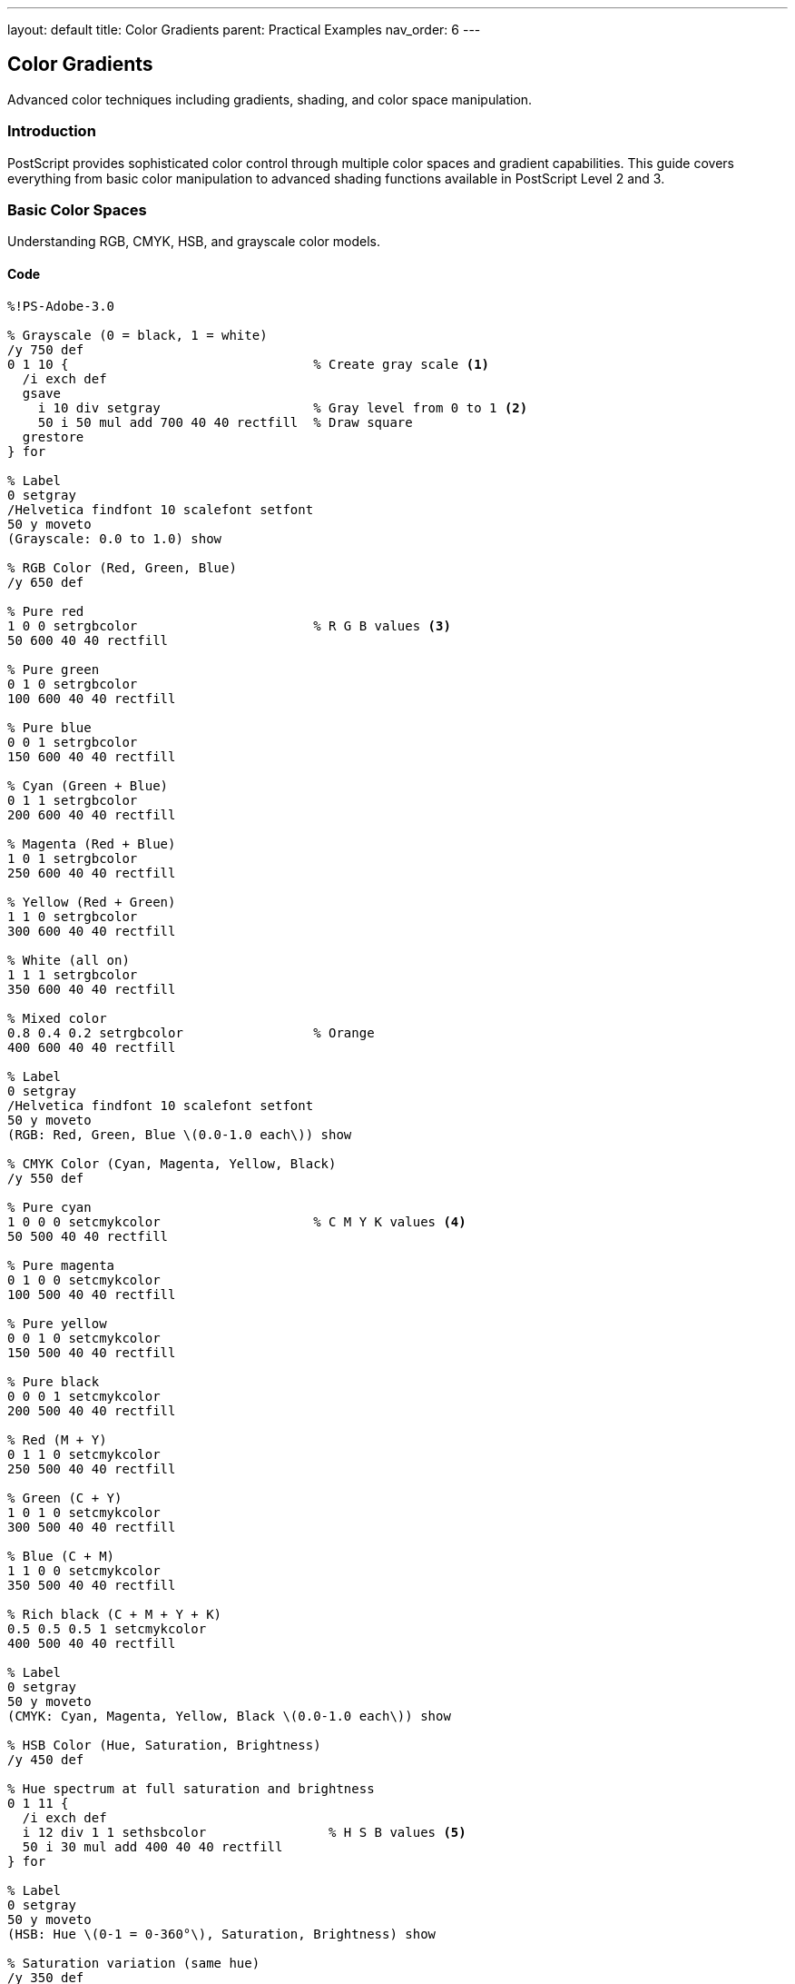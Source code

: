 ---
layout: default
title: Color Gradients
parent: Practical Examples
nav_order: 6
---

== Color Gradients

Advanced color techniques including gradients, shading, and color space manipulation.

=== Introduction

PostScript provides sophisticated color control through multiple color spaces and gradient capabilities. This guide covers everything from basic color manipulation to advanced shading functions available in PostScript Level 2 and 3.

=== Basic Color Spaces

Understanding RGB, CMYK, HSB, and grayscale color models.

==== Code

[source,postscript]
----
%!PS-Adobe-3.0

% Grayscale (0 = black, 1 = white)
/y 750 def
0 1 10 {                                % Create gray scale <1>
  /i exch def
  gsave
    i 10 div setgray                    % Gray level from 0 to 1 <2>
    50 i 50 mul add 700 40 40 rectfill  % Draw square
  grestore
} for

% Label
0 setgray
/Helvetica findfont 10 scalefont setfont
50 y moveto
(Grayscale: 0.0 to 1.0) show

% RGB Color (Red, Green, Blue)
/y 650 def

% Pure red
1 0 0 setrgbcolor                       % R G B values <3>
50 600 40 40 rectfill

% Pure green
0 1 0 setrgbcolor
100 600 40 40 rectfill

% Pure blue
0 0 1 setrgbcolor
150 600 40 40 rectfill

% Cyan (Green + Blue)
0 1 1 setrgbcolor
200 600 40 40 rectfill

% Magenta (Red + Blue)
1 0 1 setrgbcolor
250 600 40 40 rectfill

% Yellow (Red + Green)
1 1 0 setrgbcolor
300 600 40 40 rectfill

% White (all on)
1 1 1 setrgbcolor
350 600 40 40 rectfill

% Mixed color
0.8 0.4 0.2 setrgbcolor                 % Orange
400 600 40 40 rectfill

% Label
0 setgray
/Helvetica findfont 10 scalefont setfont
50 y moveto
(RGB: Red, Green, Blue \(0.0-1.0 each\)) show

% CMYK Color (Cyan, Magenta, Yellow, Black)
/y 550 def

% Pure cyan
1 0 0 0 setcmykcolor                    % C M Y K values <4>
50 500 40 40 rectfill

% Pure magenta
0 1 0 0 setcmykcolor
100 500 40 40 rectfill

% Pure yellow
0 0 1 0 setcmykcolor
150 500 40 40 rectfill

% Pure black
0 0 0 1 setcmykcolor
200 500 40 40 rectfill

% Red (M + Y)
0 1 1 0 setcmykcolor
250 500 40 40 rectfill

% Green (C + Y)
1 0 1 0 setcmykcolor
300 500 40 40 rectfill

% Blue (C + M)
1 1 0 0 setcmykcolor
350 500 40 40 rectfill

% Rich black (C + M + Y + K)
0.5 0.5 0.5 1 setcmykcolor
400 500 40 40 rectfill

% Label
0 setgray
50 y moveto
(CMYK: Cyan, Magenta, Yellow, Black \(0.0-1.0 each\)) show

% HSB Color (Hue, Saturation, Brightness)
/y 450 def

% Hue spectrum at full saturation and brightness
0 1 11 {
  /i exch def
  i 12 div 1 1 sethsbcolor                % H S B values <5>
  50 i 30 mul add 400 40 40 rectfill
} for

% Label
0 setgray
50 y moveto
(HSB: Hue \(0-1 = 0-360°\), Saturation, Brightness) show

% Saturation variation (same hue)
/y 350 def
0 1 10 {
  /i exch def
  0.5 i 10 div 1 sethsbcolor              % Hue=0.5 (cyan), varying S
  50 i 40 mul add 300 40 40 rectfill
} for

0 setgray
50 y moveto
(Saturation variation: 0.0 \(gray\) to 1.0 \(full color\)) show

% Brightness variation (same hue)
/y 250 def
0 1 10 {
  /i exch def
  0.0 1 i 10 div sethsbcolor              % Hue=0 (red), varying B
  50 i 40 mul add 200 40 40 rectfill
} for

0 setgray
50 y moveto
(Brightness variation: 0.0 \(black\) to 1.0 \(bright\)) show

% Color conversion example
/y 150 def
0 setgray
/Helvetica findfont 10 scalefont setfont
50 y moveto
(Color space conversions:) show

% Same visual color in different spaces
/y y 20 sub def
0.8 0.2 0.1 setrgbcolor                   % RGB orange
50 y 10 sub 30 30 rectfill

0.8 0.2 0.1 setrgbcolor
50 y moveto
(RGB: 0.8, 0.2, 0.1) show

0 0.75 0.875 0.2 setcmykcolor             % Equivalent CMYK
150 y 10 sub 30 30 rectfill

0 setgray
150 y moveto
(CMYK: 0, 0.75, 0.875, 0.2) show

0.028 0.75 0.8 sethsbcolor                % Equivalent HSB
300 y 10 sub 30 30 rectfill

0 setgray
300 y moveto
(HSB: 0.028, 0.75, 0.8) show

showpage
----
<1> Loop to create grayscale spectrum
<2> Use link:../commands/graphics-state/setgray/[`setgray`] for grayscale (0=black, 1=white)
<3> Use link:../commands/graphics-state/setrgbcolor/[`setrgbcolor`] for red, green, blue (0.0-1.0 each)
<4> Use link:../commands/graphics-state/setcmykcolor/[`setcmykcolor`] for cyan, magenta, yellow, black
<5> Use link:../commands/graphics-state/sethsbcolor/[`sethsbcolor`] for hue (0-1 = 0-360°), saturation, brightness

==== Expected Output

* Grayscale gradient from black to white
* RGB primary and secondary colors
* CMYK primary colors and combinations
* HSB hue spectrum at full saturation
* Saturation and brightness variations
* Same color shown in RGB, CMYK, and HSB

==== Color Space Characteristics

**Grayscale**:

* Single value: 0 (black) to 1 (white)
* Device-independent
* Efficient for monochrome output

**RGB** (Red, Green, Blue):

* Additive color model
* Used for screens/displays
* Three values: 0.0-1.0 each
* (0,0,0) = black, (1,1,1) = white

**CMYK** (Cyan, Magenta, Yellow, Black):

* Subtractive color model
* Used for printing
* Four values: 0.0-1.0 each
* (0,0,0,0) = white paper, (0,0,0,1) = black ink

**HSB** (Hue, Saturation, Brightness):

* Intuitive color selection
* Hue: 0-1 represents 0-360° color wheel
* Saturation: 0 (gray) to 1 (pure color)
* Brightness: 0 (black) to 1 (bright)

=== Linear Gradients (Manual)

Creating smooth color transitions using multiple rectangles.

==== Code

[source,postscript]
----
%!PS-Adobe-3.0

% Simple grayscale gradient
/gradient {                             % x y width height steps gradient <1>
  /steps exch def
  /h exch def
  /w exch def
  /y exch def
  /x exch def

  /stepwidth w steps div def            % Width of each bar

  0 1 steps 1 sub {                     % Loop through steps
    /i exch def
    i steps div setgray                 % Set gray level <2>
    x i stepwidth mul add y stepwidth h rectfill <3>
  } for
} def

% Horizontal grayscale gradient
100 700 400 50 100 gradient

% Vertical grayscale gradient
/vgradient {                            % x y width height steps vgradient
  /steps exch def
  /h exch def
  /w exch def
  /y exch def
  /x exch def

  /stepheight h steps div def

  0 1 steps 1 sub {
    /i exch def
    i steps div setgray
    x y i stepheight mul add w stepheight rectfill
  } for
} def

100 600 50 400 100 vgradient

% RGB gradient (red to blue)
/rgbgradient {                          % x y w h steps r1 g1 b1 r2 g2 b2 <4>
  /b2 exch def /g2 exch def /r2 exch def
  /b1 exch def /g1 exch def /r1 exch def
  /steps exch def
  /h exch def
  /w exch def
  /y exch def
  /x exch def

  /stepwidth w steps div def

  0 1 steps 1 sub {
    /i exch def
    /t i steps div def                  % Interpolation factor <5>

    % Interpolate each color component
    r1 r2 r1 sub t mul add              % r1 + (r2-r1) * t <6>
    g1 g2 g1 sub t mul add
    b1 b2 b1 sub t mul add
    setrgbcolor

    x i stepwidth mul add y stepwidth h rectfill
  } for
} def

% Red to blue gradient
200 600 300 50 100
1 0 0  0 0 1                            % RGB start and end colors
rgbgradient

% Multi-stop gradient (red -> yellow -> green)
/y 520 def
0 1 49 {                                % First half: red to yellow
  /i exch def
  /t i 50 div def
  1 t 0 setrgbcolor                     % R constant, G increases
  200 i 3 mul add y 3 50 rectfill
} for

0 1 50 {                                % Second half: yellow to green
  /i exch def
  /t i 50 div def
  1 t sub 1 0 setrgbcolor               % R decreases, G constant
  350 i 3 mul add y 3 50 rectfill
} for

% Radial gradient (manual approximation)
/radialgradient {                       % cx cy radius steps <7>
  /steps exch def
  /maxradius exch def
  /cy exch def
  /cx exch def

  steps -1 0 {                          % Draw from outside to inside <8>
    /i exch def
    /t i steps div def

    t setgray
    newpath
    cx cy maxradius t mul 0 360 arc     % Shrinking circles <9>
    fill
  } for
} def

% Centered radial gradient
350 400 75 50 radialgradient

% Conical gradient (color wheel)
/conicalgradient {                      % cx cy radius <10>
  /radius exch def
  /cy exch def
  /cx exch def

  0 1 359 {                             % One degree per segment
    /angle exch def

    angle 360 div 1 1 sethsbcolor       % Hue varies with angle <11>

    newpath
    cx cy moveto
    cx cy radius angle dup 1 add arc    % 1-degree wedge <12>
    closepath
    fill
  } for
} def

% Color wheel
350 250 60 conicalgradient

% Two-color diagonal gradient
/diaggradient {                         % x y w h steps <13>
  /steps exch def
  /h exch def
  /w exch def
  /y0 exch def
  /x0 exch def

  gsave
    x0 y0 translate

    0 1 steps {
      /i exch def
      /t i steps div def

      % Color from dark blue to light yellow
      0.2 t 0.6 mul add                 % R: 0.2 to 0.8
      0.2 t 0.6 mul add                 % G: 0.2 to 0.8
      0.6 t 0.4 mul sub                 % B: 0.6 to 0.2
      setrgbcolor

      % Draw diagonal stripe
      newpath
      0 i h mul steps div moveto
      w i h mul steps div sub 0 rlineto
      w steps div dup rlineto
      0 exch neg w steps div sub exch rlineto
      closepath
      fill
    } for
  grestore
} def

% Apply diagonal gradient
100 150 200 150 50 diaggradient

showpage
----
<1> Define procedure for horizontal gradient with parameters
<2> Calculate gray level based on position in gradient
<3> Draw thin rectangle at calculated position
<4> RGB gradient requires start and end colors (6 values)
<5> Calculate interpolation factor t from 0 to 1
<6> Linear interpolation formula: start + (end - start) × t
<7> Radial gradient draws concentric circles
<8> Draw from outside to inside so inner circles paint over outer
<9> Radius decreases with each step
<10> Conical gradient creates color wheel effect
<11> Map angle to hue value in HSB color space
<12> Draw thin wedge for each degree
<13> Diagonal gradient requires coordinate transformation

==== Expected Output

Various manual gradient types:

* Horizontal grayscale gradient
* Vertical grayscale gradient
* Red to blue horizontal gradient
* Multi-stop gradient (red → yellow → green)
* Radial gradient (dark center to light edge)
* Conical gradient (color wheel)
* Diagonal two-color gradient

==== Manual Gradient Techniques

**Linear gradients**:

* Divide area into steps
* Calculate color for each step
* Draw rectangles at each position

**Radial gradients**:

* Draw concentric circles
* Start from outside, work inward
* Vary color and radius

**Color interpolation**:

* Linear: `start + (end - start) × t`
* Where t goes from 0 to 1

=== Smooth Shading (Level 2+)

Using PostScript Level 2 and 3 shading functions for smooth gradients.

==== Code

[source,postscript]
----
%!PS-Adobe-3.0
%%LanguageLevel: 2

% Note: Shading requires PostScript Level 2 or higher

% Axial shading (linear gradient)
<<
  /ShadingType 2                        % Axial (linear) shading <1>
  /ColorSpace /DeviceRGB                % RGB color space <2>
  /Coords [100 650 400 650]             % Start point, end point <3>
  /Function <<                          % Color function <4>
    /FunctionType 2                     % Exponential interpolation <5>
    /Domain [0 1]                       % Input range
    /C0 [1 0 0]                         % Start color (red) <6>
    /C1 [0 0 1]                         % End color (blue) <7>
    /N 1                                % Linear interpolation <8>
  >>
  /Extend [true true]                   % Extend beyond endpoints <9>
>> shfill                               % Fill with shading <10>

% Radial shading (circular gradient)
<<
  /ShadingType 3                        % Radial shading <11>
  /ColorSpace /DeviceRGB
  /Coords [250 500 0 250 500 80]        % x0 y0 r0 x1 y1 r1 <12>
  /Function <<
    /FunctionType 2
    /Domain [0 1]
    /C0 [1 1 0]                         % Yellow center
    /C1 [1 0 0]                         % Red edge
    /N 1
  >>
  /Extend [true true]
>> shfill

% Multi-color gradient using stitching function
<<
  /ShadingType 2
  /ColorSpace /DeviceRGB
  /Coords [100 400 400 400]
  /Function <<
    /FunctionType 3                     % Stitching function <13>
    /Domain [0 1]
    /Functions [                        % Array of functions <14>
      <<
        /FunctionType 2
        /Domain [0 1]
        /C0 [1 0 0]                     % Red
        /C1 [1 1 0]                     % Yellow
        /N 1
      >>
      <<
        /FunctionType 2
        /Domain [0 1]
        /C0 [1 1 0]                     % Yellow
        /C1 [0 1 0]                     % Green
        /N 1
      >>
      <<
        /FunctionType 2
        /Domain [0 1]
        /C0 [0 1 0]                     % Green
        /C1 [0 0 1]                     % Blue
        /N 1
      >>
    ]
    /Bounds [0.33 0.67]                 % Transition points <15>
    /Encode [0 1 0 1 0 1]               % Sub-function ranges <16>
  >>
>> shfill

% Coons patch mesh (complex gradients, Level 3)
% Simplified example - actual mesh is more complex
<<
  /ShadingType 6                        % Coons patch mesh <17>
  /ColorSpace /DeviceRGB
  /DataSource [
    0                                   % Flag
    100 250 300 250 300 150 100 150     % Patch corners <18>
    1 0 0  0 1 0  0 0 1  1 1 0          % Corner colors <19>
  ]
>> shfill

% Gradient in clipped shape
gsave
  % Define clipping path
  newpath
  450 500 60 0 360 arc
  clip                                  % Clip to circle <20>

  % Apply gradient within clip
  <<
    /ShadingType 2
    /ColorSpace /DeviceRGB
    /Coords [420 470 480 530]           % Diagonal gradient
    /Function <<
      /FunctionType 2
      /Domain [0 1]
      /C0 [0.2 0.8 1]                   % Light cyan
      /C1 [0 0.2 0.6]                   % Dark blue
      /N 1
    >>
  >> shfill
grestore

% Text with gradient fill
gsave
  /Helvetica-Bold findfont 48 scalefont setfont

  % Convert text to path
  newpath
  100 50 moveto
  (GRADIENT) false charpath             % Text outline <21>
  clip                                  % Clip to text

  % Fill with gradient
  <<
    /ShadingType 2
    /ColorSpace /DeviceRGB
    /Coords [100 50 450 50]
    /Function <<
      /FunctionType 2
      /Domain [0 1]
      /C0 [1 0.5 0]                     % Orange
      /C1 [1 0 0.5]                     % Pink
      /N 1
    >>
  >> shfill
grestore

showpage
%%EOF
----
<1> ShadingType 2 = axial (linear) shading
<2> ColorSpace defines color model
<3> Coords: [x0 y0 x1 y1] defines gradient axis
<4> Function defines color transition
<5> FunctionType 2 = exponential interpolation
<6> C0 = color at start of gradient
<7> C1 = color at end of gradient
<8> N = 1 for linear, >1 for exponential
<9> Extend gradient beyond endpoints if true
<10> `shfill` fills current path with shading
<11> ShadingType 3 = radial (circular) shading
<12> Coords: [x0 y0 r0 x1 y1 r1] defines start/end circles
<13> FunctionType 3 = stitching (multiple segments)
<14> Array of sub-functions for each segment
<15> Bounds define transition points between segments
<16> Encode maps input to each sub-function
<17> ShadingType 6 = Coons patch mesh (Level 3)
<18> Define patch corner coordinates
<19> Define colors at each corner
<20> Use link:../commands/painting/clip/[`clip`] to restrict gradient to shape
<21> Use link:../commands/font-text/charpath/[`charpath`] to convert text to path

==== Expected Output

Smooth, high-quality gradients:

* Linear red-to-blue gradient
* Radial yellow-to-red gradient
* Multi-color gradient (red → yellow → green → blue)
* Coons patch mesh gradient
* Circular gradient clipped to circle
* Text filled with orange-to-pink gradient

==== Shading Function Types

**ShadingType 2** (Axial/Linear):

* Straight-line gradient
* Defined by two points
* Color interpolates along axis

**ShadingType 3** (Radial):

* Circular gradient
* Defined by two circles (can be concentric)
* Color interpolates radially

**ShadingType 6** (Coons Patch):

* Complex tensor product
* Four-sided patches with color at corners
* Smooth transitions

=== Gradient Fills for Shapes

Applying gradients to various geometric shapes.

==== Code

[source,postscript]
----
%!PS-Adobe-3.0
%%LanguageLevel: 2

% Square with diagonal gradient
gsave
  newpath
  100 700 100 100 rectstroke            % Draw outline

  newpath
  100 700 moveto
  100 0 rlineto
  0 100 rlineto
  -100 0 rlineto
  closepath
  clip                                  % Clip to square <1>

  <<
    /ShadingType 2
    /ColorSpace /DeviceRGB
    /Coords [100 700 200 800]
    /Function <<
      /FunctionType 2
      /Domain [0 1]
      /C0 [0.8 0.2 0.2]                 % Dark red
      /C1 [1 0.8 0.8]                   % Light pink
      /N 1
    >>
  >> shfill
grestore

% Circle with radial gradient
gsave
  newpath
  300 750 50 0 360 arc
  gsave
    clip

    <<
      /ShadingType 3
      /ColorSpace /DeviceRGB
      /Coords [300 750 0 300 750 50]
      /Function <<
        /FunctionType 2
        /Domain [0 1]
        /C0 [1 1 1]                     % White center
        /C1 [0 0.5 1]                   % Blue edge
        /N 1
      >>
    >> shfill
  grestore

  0 setgray
  1 setlinewidth
  stroke                                % Stroke after gradient <2>
grestore

% Star with gradient
gsave
  450 750 translate

  % Create star path
  newpath
  0 50 moveto
  1 1 5 {
    pop
    144 rotate
    0 50 lineto
  } for
  closepath

  gsave
    clip

    <<
      /ShadingType 2
      /ColorSpace /DeviceRGB
      /Coords [450 700 450 800]
      /Function <<
        /FunctionType 2
        /Domain [0 1]
        /C0 [1 0.8 0]                   % Gold
        /C1 [1 1 0.6]                   % Light yellow
        /N 1
      >>
    >> shfill
  grestore

  0 setgray
  stroke
grestore

% Heart with gradient
gsave
  newpath
  150 550 moveto
  150 600 100 625 75 625 curveto
  50 625 25 600 25 575 curveto
  25 540 50 520 75 520 curveto
  100 520 125 530 150 550 curveto

  150 550 moveto
  175 530 200 520 225 520 curveto
  250 520 275 540 275 575 curveto
  275 600 250 625 225 625 curveto
  200 625 150 600 150 550 curveto

  gsave
    clip

    <<
      /ShadingType 3
      /ColorSpace /DeviceRGB
      /Coords [150 570 0 150 570 80]
      /Function <<
        /FunctionType 2
        /Domain [0 1]
        /C0 [1 0.7 0.7]                 % Light pink
        /C1 [0.8 0 0]                   % Dark red
        /N 1
      >>
    >> shfill
  grestore

  0.5 0 0 setrgbcolor
  2 setlinewidth
  stroke
grestore

% Multiple shapes with coordinated gradient
gsave
  % Define shared gradient
  /mygradient << <3>
    /ShadingType 2
    /ColorSpace /DeviceRGB
    /Coords [350 500 550 600]           % Diagonal across all shapes
    /Function <<
      /FunctionType 2
      /Domain [0 1]
      /C0 [0.2 0.2 0.8]                 % Dark blue
      /C1 [0.8 0.2 0.8]                 % Purple
      /N 1
    >>
  >> def

  % Rectangle
  newpath
  370 520 60 60 rectstroke
  newpath
  370 520 60 60 rectclip
  mygradient shfill

  % Circle
  newpath
  480 550 30 0 360 arc
  gsave
    clip
    mygradient shfill
  grestore
  0 setgray
  stroke

  % Triangle
  newpath
  400 470 moveto
  430 520 lineto
  370 520 lineto
  closepath
  gsave
    clip
    mygradient shfill
  grestore
  0 setgray
  stroke
grestore

% Concentric circles with different gradients
gsave <4>
  150 300 translate

  % Outer circle
  newpath
  0 0 80 0 360 arc
  gsave
    clip
    <<
      /ShadingType 3
      /ColorSpace /DeviceRGB
      /Coords [0 0 0 0 0 80]
      /Function <<
        /FunctionType 2
        /Domain [0 1]
        /C0 [1 0.5 0]                   % Orange center
        /C1 [1 1 0]                     % Yellow edge
        /N 1
      >>
    >> shfill
  grestore
  stroke

  % Middle circle
  newpath
  0 0 50 0 360 arc
  gsave
    clip
    <<
      /ShadingType 3
      /ColorSpace /DeviceRGB
      /Coords [0 0 0 0 0 50]
      /Function <<
        /FunctionType 2
        /Domain [0 1]
        /C0 [0 1 0.5]                   % Cyan center
        /C1 [0 0.5 1]                   % Blue edge
        /N 1
      >>
    >> shfill
  grestore
  stroke

  % Inner circle
  newpath
  0 0 20 0 360 arc
  gsave
    clip
    <<
      /ShadingType 3
      /ColorSpace /DeviceRGB
      /Coords [0 0 0 0 0 20]
      /Function <<
        /FunctionType 2
        /Domain [0 1]
        /C0 [1 1 1]                     % White center
        /C1 [1 0 1]                     % Magenta edge
        /N 1
      >>
    >> shfill
  grestore
  stroke
grestore

% Wave pattern with gradient
gsave
  350 200 translate

  newpath
  0 0 moveto
  0 10 200 {
    /x exch def
    x x 15 div sin 30 mul lineto
  } for
  0 60 lineto
  200 60 lineto
  closepath

  gsave
    clip
    <<
      /ShadingType 2
      /ColorSpace /DeviceRGB
      /Coords [0 0 200 0]
      /Function <<
        /FunctionType 3
        /Domain [0 1]
        /Functions [
          <<
            /FunctionType 2
            /Domain [0 1]
            /C0 [0 0.5 1]
            /C1 [0 1 1]
            /N 1
          >>
          <<
            /FunctionType 2
            /Domain [0 1]
            /C0 [0 1 1]
            /C1 [0 1 0.5]
            /N 1
          >>
        ]
        /Bounds [0.5]
        /Encode [0 1 0 1]
      >>
    >> shfill
  grestore

  0 setgray
  stroke
grestore

showpage
%%EOF
----
<1> Clip to shape before applying gradient
<2> Stroke after gradient to add outline
<3> Use same gradient for multiple shapes by storing in variable
<4> Nested clips create layered effects

==== Expected Output

Various shapes with gradients:

* Square with diagonal gradient
* Circle with radial gradient from white center
* Five-pointed star with gold gradient
* Heart with pink-to-red gradient
* Multiple shapes with shared diagonal gradient
* Concentric circles with different gradients
* Wave shape with multi-stop gradient

==== Shape Gradient Workflow

1. Define the shape path with standard operators
2. Use `clip` to restrict subsequent drawing
3. Apply gradient with `shfill`
4. Use `grestore` to release clip
5. Optionally stroke outline

=== Transparency and Blending (Level 3)

Advanced transparency effects available in PostScript Level 3.

==== Code

[source,postscript]
----
%!PS-Adobe-3.0
%%LanguageLevel: 3

% Note: Transparency requires PostScript Level 3

% Simple transparency
gsave
  % Opaque background
  0.8 0.8 1 setrgbcolor
  100 600 200 150 rectfill

  % Semi-transparent overlay
  1 0 0 setrgbcolor
  /TransparentGroup true def            % Enable transparency <1>
  .5 .setopacityalpha                   % 50% opacity <2>
  150 650 200 150 rectfill
grestore

% Gradient with transparency
gsave
  350 600 translate

  % Background pattern
  0 0 0 setrgbcolor
  0 10 200 {
    /i exch def
    i 10 mod 0 eq {
      i 0 10 150 rectfill
    } if
  } for

  % Gradient with varying transparency
  0 1 19 {
    /i exch def
    /t i 20 div def

    1 0.5 0 setrgbcolor
    t .setopacityalpha                  % Varying opacity <3>
    i 10 mul 0 10 150 rectfill
  } for
grestore

% Blend modes
/blendmodes [
  /Normal /Multiply /Screen /Overlay
  /Darken /Lighten /ColorDodge /ColorBurn
  /HardLight /SoftLight /Difference /Exclusion
] def

% Demonstrate blend modes
0 1 11 {
  /i exch def

  gsave
    100 i 70 add mul 450 translate

    % Background circle
    0.8 0.2 0.2 setrgbcolor
    newpath
    -15 0 20 0 360 arc
    fill

    % Overlapping circle with blend mode
    blendmodes i get .setblendmode      % Set blend mode <4>
    0.2 0.2 0.8 setrgbcolor
    .7 .setopacityalpha
    newpath
    15 0 20 0 360 arc
    fill

    % Label
    /Normal .setblendmode
    1 .setopacityalpha
    0 setgray
    /Helvetica findfont 8 scalefont setfont
    -25 -30 moveto
    blendmodes i get 20 string cvs show
  grestore
} for

showpage
%%EOF
----
<1> Enable transparency group
<2> Use `.setopacityalpha` for transparency (0=invisible, 1=opaque)
<3> Vary opacity for each rectangle
<4> Use `.setblendmode` to set compositing mode

==== Expected Output

Transparency demonstrations:

* Semi-transparent red rectangle over blue background
* Gradient with varying transparency levels
* Twelve blend mode examples showing different compositing methods

==== Transparency Notes

* Requires PostScript Level 3
* `.setopacityalpha` controls transparency
* Blend modes control how colors combine
* Transparency groups prevent unwanted interactions

=== Troubleshooting

==== Common Issues

**Colors not appearing**:

* Check color values are in range 0.0-1.0
* Ensure color is set before fill/stroke
* Verify correct color space (RGB, CMYK, HSB, Gray)

**Gradients not smooth**:

* Increase number of steps in manual gradients
* Use shading functions (Level 2+) for true smooth gradients
* Check that FunctionType and parameters are correct

**Shading not working**:

* Verify PostScript level: `%%LanguageLevel: 2` or higher
* Check dictionary syntax (all required keys present)
* Ensure coordinates are correct for shading type

**Wrong colors in output**:

* RGB vs CMYK: Different color spaces produce different results
* Check if output device supports requested color space
* Some printers convert RGB to CMYK automatically

**Transparency not working**:

* Requires PostScript Level 3
* Check that `.setopacityalpha` is supported
* Verify transparency group is enabled

=== Performance Tips

* **Use shading functions** instead of manual gradients when possible
* **Minimize color changes**: Group same-color operations
* **Cache color values**: Store frequently used colors in variables
* **Simplify gradients**: Fewer steps when quality allows

=== See Also

* link:/docs/examples/drawing-shapes/[Drawing Shapes] - Shapes to fill with gradients
* link:/docs/examples/text-layout/[Text Layout] - Gradient text effects
* link:/docs/examples/image-manipulation/[Image Manipulation] - Color in images
* link:/docs/levels/level-2/[Level 2] - Shading functions
* link:/docs/levels/level-3/[Level 3] - Transparency
* link:/docs/commands/references/setrgbcolor/[setrgbcolor] - RGB colors
* link:/docs/commands/references/setcmykcolor/[setcmykcolor] - CMYK colors
* link:/docs/commands/references/sethsbcolor/[sethsbcolor] - HSB colors
* link:/docs/examples/[More Examples]
* link:/docs/commands/[Command Reference]
